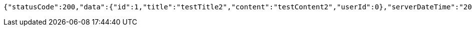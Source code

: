 [source,options="nowrap"]
----
{"statusCode":200,"data":{"id":1,"title":"testTitle2","content":"testContent2","userId":0},"serverDateTime":"2021-10-19 22:46:25"}
----